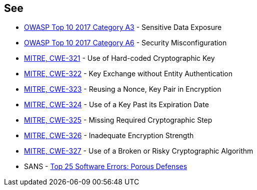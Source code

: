 == See

* https://www.owasp.org/www-project-top-ten/2017/A3_2017-Sensitive_Data_Exposure[OWASP Top 10 2017 Category A3] - Sensitive Data Exposure
* https://owasp.org/www-project-top-ten/2017/A6_2017-Security_Misconfiguration[OWASP Top 10 2017 Category A6] - Security Misconfiguration
* https://cwe.mitre.org/data/definitions/321[MITRE, CWE-321] - Use of Hard-coded Cryptographic Key
* https://cwe.mitre.org/data/definitions/322[MITRE, CWE-322] - Key Exchange without Entity Authentication
* https://cwe.mitre.org/data/definitions/323[MITRE, CWE-323] - Reusing a Nonce, Key Pair in Encryption
* https://cwe.mitre.org/data/definitions/324[MITRE, CWE-324] - Use of a Key Past its Expiration Date
* https://cwe.mitre.org/data/definitions/325[MITRE, CWE-325] - Missing Required Cryptographic Step
* https://cwe.mitre.org/data/definitions/326[MITRE, CWE-326] - Inadequate Encryption Strength
* https://cwe.mitre.org/data/definitions/327[MITRE, CWE-327] - Use of a Broken or Risky Cryptographic Algorithm
* SANS - https://www.sans.org/top25-software-errors/#cat3[Top 25 Software Errors: Porous Defenses]

